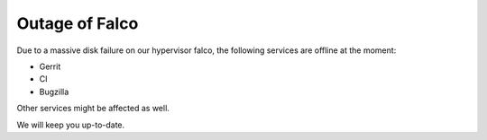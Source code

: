 Outage of Falco
################

Due to a massive disk failure on our hypervisor falco, the following services are offline at the moment:

- Gerrit
- CI
- Bugzilla

Other services might be affected as well.

We will keep you up-to-date.